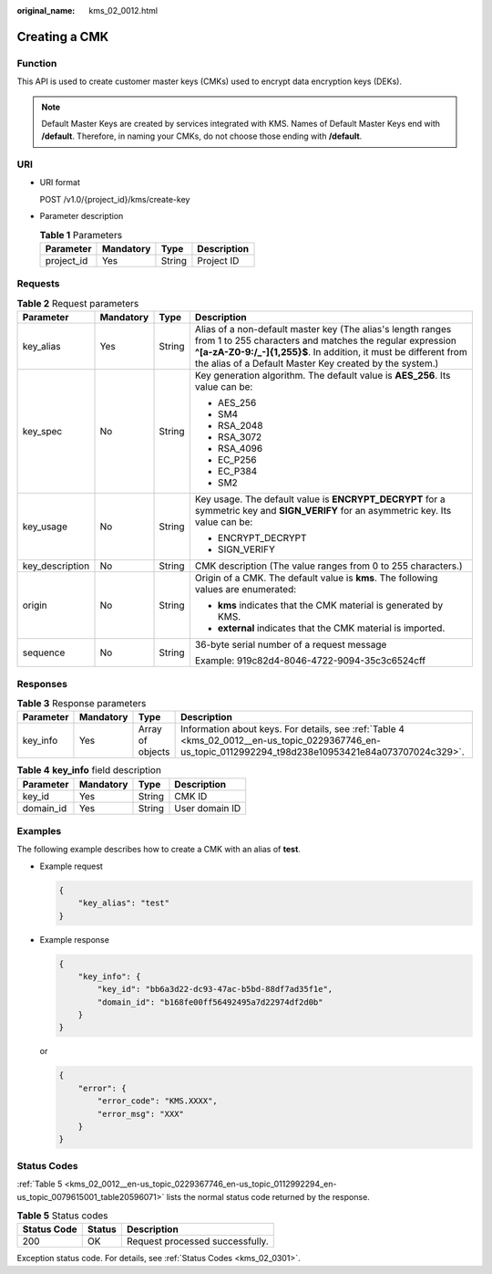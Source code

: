 :original_name: kms_02_0012.html

.. _kms_02_0012:

Creating a CMK
==============

Function
--------

This API is used to create customer master keys (CMKs) used to encrypt data encryption keys (DEKs).

.. note::

   Default Master Keys are created by services integrated with KMS. Names of Default Master Keys end with **/default**. Therefore, in naming your CMKs, do not choose those ending with **/default**.

URI
---

-  URI format

   POST /v1.0/{project_id}/kms/create-key

-  Parameter description

   .. table:: **Table 1** Parameters

      ========== ========= ====== ===========
      Parameter  Mandatory Type   Description
      ========== ========= ====== ===========
      project_id Yes       String Project ID
      ========== ========= ====== ===========

Requests
--------

.. table:: **Table 2** Request parameters

   +-----------------+-----------------+-----------------+---------------------------------------------------------------------------------------------------------------------------------------------------------------------------------------------------------------------------------------------------------+
   | Parameter       | Mandatory       | Type            | Description                                                                                                                                                                                                                                             |
   +=================+=================+=================+=========================================================================================================================================================================================================================================================+
   | key_alias       | Yes             | String          | Alias of a non-default master key (The alias's length ranges from 1 to 255 characters and matches the regular expression **^[a-zA-Z0-9:/_-]{1,255}$**. In addition, it must be different from the alias of a Default Master Key created by the system.) |
   +-----------------+-----------------+-----------------+---------------------------------------------------------------------------------------------------------------------------------------------------------------------------------------------------------------------------------------------------------+
   | key_spec        | No              | String          | Key generation algorithm. The default value is **AES_256**. Its value can be:                                                                                                                                                                           |
   |                 |                 |                 |                                                                                                                                                                                                                                                         |
   |                 |                 |                 | -  AES_256                                                                                                                                                                                                                                              |
   |                 |                 |                 | -  SM4                                                                                                                                                                                                                                                  |
   |                 |                 |                 | -  RSA_2048                                                                                                                                                                                                                                             |
   |                 |                 |                 | -  RSA_3072                                                                                                                                                                                                                                             |
   |                 |                 |                 | -  RSA_4096                                                                                                                                                                                                                                             |
   |                 |                 |                 | -  EC_P256                                                                                                                                                                                                                                              |
   |                 |                 |                 | -  EC_P384                                                                                                                                                                                                                                              |
   |                 |                 |                 | -  SM2                                                                                                                                                                                                                                                  |
   +-----------------+-----------------+-----------------+---------------------------------------------------------------------------------------------------------------------------------------------------------------------------------------------------------------------------------------------------------+
   | key_usage       | No              | String          | Key usage. The default value is **ENCRYPT_DECRYPT** for a symmetric key and **SIGN_VERIFY** for an asymmetric key. Its value can be:                                                                                                                    |
   |                 |                 |                 |                                                                                                                                                                                                                                                         |
   |                 |                 |                 | -  ENCRYPT_DECRYPT                                                                                                                                                                                                                                      |
   |                 |                 |                 | -  SIGN_VERIFY                                                                                                                                                                                                                                          |
   +-----------------+-----------------+-----------------+---------------------------------------------------------------------------------------------------------------------------------------------------------------------------------------------------------------------------------------------------------+
   | key_description | No              | String          | CMK description (The value ranges from 0 to 255 characters.)                                                                                                                                                                                            |
   +-----------------+-----------------+-----------------+---------------------------------------------------------------------------------------------------------------------------------------------------------------------------------------------------------------------------------------------------------+
   | origin          | No              | String          | Origin of a CMK. The default value is **kms**. The following values are enumerated:                                                                                                                                                                     |
   |                 |                 |                 |                                                                                                                                                                                                                                                         |
   |                 |                 |                 | -  **kms** indicates that the CMK material is generated by KMS.                                                                                                                                                                                         |
   |                 |                 |                 | -  **external** indicates that the CMK material is imported.                                                                                                                                                                                            |
   +-----------------+-----------------+-----------------+---------------------------------------------------------------------------------------------------------------------------------------------------------------------------------------------------------------------------------------------------------+
   | sequence        | No              | String          | 36-byte serial number of a request message                                                                                                                                                                                                              |
   |                 |                 |                 |                                                                                                                                                                                                                                                         |
   |                 |                 |                 | Example: 919c82d4-8046-4722-9094-35c3c6524cff                                                                                                                                                                                                           |
   +-----------------+-----------------+-----------------+---------------------------------------------------------------------------------------------------------------------------------------------------------------------------------------------------------------------------------------------------------+

Responses
---------

.. table:: **Table 3** Response parameters

   +-----------+-----------+------------------+---------------------------------------------------------------------------------------------------------------------------------------------------------+
   | Parameter | Mandatory | Type             | Description                                                                                                                                             |
   +===========+===========+==================+=========================================================================================================================================================+
   | key_info  | Yes       | Array of objects | Information about keys. For details, see :ref:`Table 4 <kms_02_0012__en-us_topic_0229367746_en-us_topic_0112992294_t98d238e10953421e84a073707024c329>`. |
   +-----------+-----------+------------------+---------------------------------------------------------------------------------------------------------------------------------------------------------+

.. _kms_02_0012__en-us_topic_0229367746_en-us_topic_0112992294_t98d238e10953421e84a073707024c329:

.. table:: **Table 4** **key_info** field description

   ========= ========= ====== ==============
   Parameter Mandatory Type   Description
   ========= ========= ====== ==============
   key_id    Yes       String CMK ID
   domain_id Yes       String User domain ID
   ========= ========= ====== ==============

Examples
--------

The following example describes how to create a CMK with an alias of **test**.

-  Example request

   .. code-block::

      {
          "key_alias": "test"
      }

-  Example response

   .. code-block::

      {
          "key_info": {
              "key_id": "bb6a3d22-dc93-47ac-b5bd-88df7ad35f1e",
              "domain_id": "b168fe00ff56492495a7d22974df2d0b"
          }
      }

   or

   .. code-block::

      {
          "error": {
              "error_code": "KMS.XXXX",
              "error_msg": "XXX"
          }
      }

Status Codes
------------

:ref:`Table 5 <kms_02_0012__en-us_topic_0229367746_en-us_topic_0112992294_en-us_topic_0079615001_table20596071>` lists the normal status code returned by the response.

.. _kms_02_0012__en-us_topic_0229367746_en-us_topic_0112992294_en-us_topic_0079615001_table20596071:

.. table:: **Table 5** Status codes

   =========== ====== ===============================
   Status Code Status Description
   =========== ====== ===============================
   200         OK     Request processed successfully.
   =========== ====== ===============================

Exception status code. For details, see :ref:`Status Codes <kms_02_0301>`.
